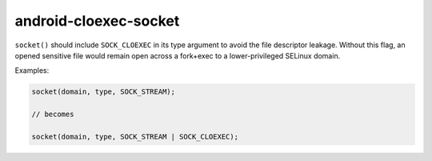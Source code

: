 .. title:: clang-tidy - android-cloexec-socket

android-cloexec-socket
======================

``socket()`` should include ``SOCK_CLOEXEC`` in its type argument to avoid the
file descriptor leakage. Without this flag, an opened sensitive file would
remain open across a fork+exec to a lower-privileged SELinux domain.

Examples:

.. code-block:: c++

  socket(domain, type, SOCK_STREAM);

  // becomes

  socket(domain, type, SOCK_STREAM | SOCK_CLOEXEC);
